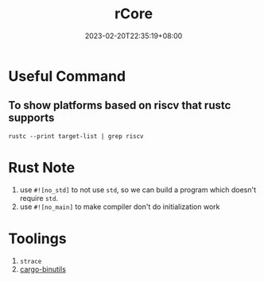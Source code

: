 #+title: rCore
#+date: 2023-02-20T22:35:19+08:00
#+draft: false
#+tags[]: rust os rCore

* Useful Command
** To show platforms based on riscv that rustc supports
#+begin_src shell
rustc --print target-list | grep riscv
#+end_src

* Rust Note
1. use ~#![no_std]~ to not use =std=, so we can build a program which doesn't require =std=.
2. use ~#![no_main]~ to make compiler don't do initialization work

* Toolings
1. =strace=
2. [[https://github.com/rust-embedded/cargo-binutils][cargo-binutils]]
